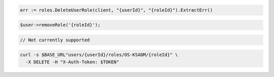 .. code-block:: csharp

.. code-block:: go

  err := roles.DeleteUserRole(client, "{userId}", "{roleId}").ExtractErr()

.. code-block:: java

.. code-block:: javascript

.. code-block:: php

  $user->removeRole('{roleId}');

.. code-block:: python

.. code-block:: ruby

  // Not currently supported

.. code-block:: sh

  curl -s $BASE_URL"users/{userId}/roles/OS-KSADM/{roleId}" \
    -X DELETE -H "X-Auth-Token: $TOKEN"
